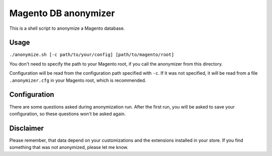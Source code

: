 Magento DB anonymizer
=====================

This is a shell script to anonymize a Magento database.

Usage
-----

``./anonymize.sh [-c path/to/your/config] [path/to/magento/root]``

You don't need to specify the path to your Magento root, if you call the anonymizer from this directory.

Configuration will be read from the configuration path specified with ``-c``. If it was not specified,
it will be read from a file ``.anonymizer.cfg`` in your Magento root, which is recommended.

Configuration
-------------

There are some questions asked during anonymization run. After the first run, you will be asked to save your configuration, so these questions won't be asked again.

Disclaimer
----------

Please remember, that data depend on your customizations and the extensions installed in your store. If you find
something that was not anonymized, please let me know.
